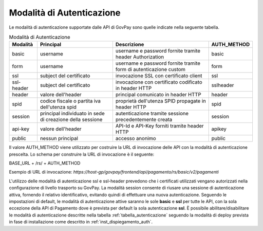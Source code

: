 .. _integrazione_autenticazione:

Modalità di Autenticazione
==========================

Le modalità di autenticazione supportate dalle API di GovPay sono quelle indicate nella seguente tabella.


.. table:: Modalità di Autenticazione
    :name: tabella_autenticazione
    :widths: auto

    ==========  ==========================================================  =================================================================   ===========
    Modalità    Principal                                                   Descrizione                                                         AUTH_METHOD
    ==========  ==========================================================  =================================================================   ===========
    basic       username                                                    username e password fornite tramite header Authorization            basic
    form        username                                                    username e password fornite tramite form di autenticazione custom   form
    ssl         subject del certificato                                     invocazione SSL con certificato client                              ssl
    ssl-header  subject del certificato                                     invocazione con certificato codificato in header HTTP               sslheader
    header      valore dell'header                                          principal comunicato in header HTTP                                 header
    spid        codice fiscale o partita iva dell'utenza spid               proprietà dell'utenza SPID propagate in header HTTP                 spid
    session     principal individuato in sede di creazione della sessione   autenticazione tramite sessione precedentemente creata              session
    api-key     valore dell'header                                          API-Id e API-Key forniti tramite header HTTP                        apikey
    public      nessun principal                                            accesso anonimo                                                     public
    ==========  ==========================================================  =================================================================   ===========

Il valore AUTH_METHOD viene utilizzato per costruire la URL di invocazione delle API con la modalità di autenticazione prescelta. Lo schema per construire la URL di invocazione è il seguente:

BASE_URL + /rs/ + AUTH_METHOD

Esempio di URL di invocazione: *https://host-gp/govpay/frontend/api/pagamento/rs/basic/v2/pagamenti*

L'utilizzo delle modalità di autenticazione ssl e ssl-header prevedono che i certificati utilizzati vengano autorizzati nella configurazione di livello trasporto su GovPay.
La modalità session consente di riusare una sessione di autenticazione attiva, fornendo il relativo identificativo, evitando quindi di effettuare una nuova autenticazione.
Seguendo le impostazioni di default, le modalità di autenticazione attive saranno le sole **basic** e **ssl** per tutte le API, con la sola eccezione della API di Pagamento dove è prevista per default la sola autenticazione **ssl**.
È possibile abilitare/disabilitare le modalità di autenticazione descritte nella tabella :ref:`tabella_autenticazione` seguendo la modalità di deploy prevista in fase di installazione come descritto in :ref:`inst_dispiegamento_auth`.


